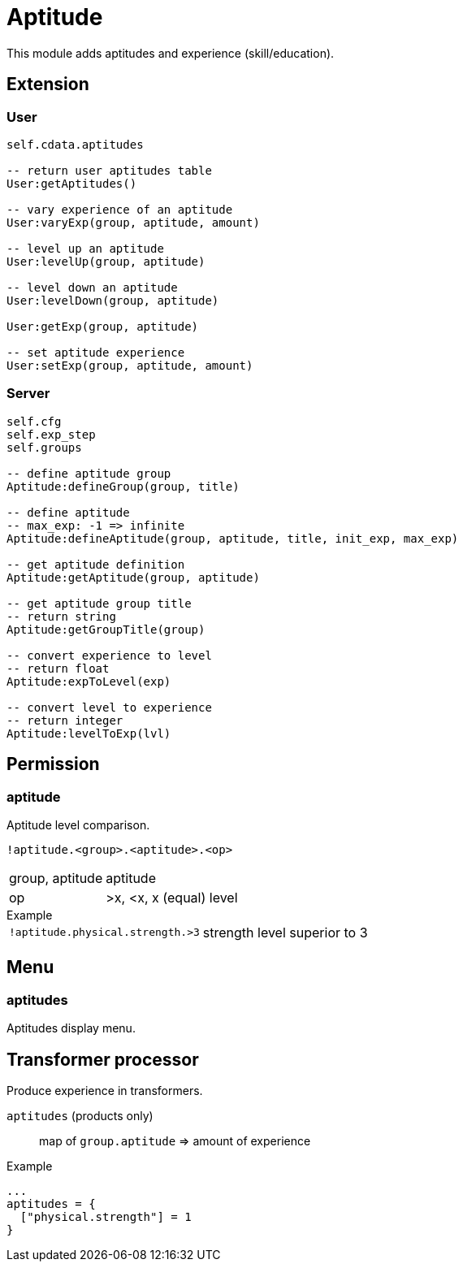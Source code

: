 = Aptitude

This module adds aptitudes and experience (skill/education).

== Extension

=== User

[source,lua]
----
self.cdata.aptitudes

-- return user aptitudes table
User:getAptitudes()

-- vary experience of an aptitude
User:varyExp(group, aptitude, amount)

-- level up an aptitude
User:levelUp(group, aptitude)

-- level down an aptitude
User:levelDown(group, aptitude)

User:getExp(group, aptitude)

-- set aptitude experience
User:setExp(group, aptitude, amount)
----

=== Server

[source,lua]
----
self.cfg
self.exp_step
self.groups

-- define aptitude group
Aptitude:defineGroup(group, title)

-- define aptitude
-- max_exp: -1 => infinite
Aptitude:defineAptitude(group, aptitude, title, init_exp, max_exp)

-- get aptitude definition
Aptitude:getAptitude(group, aptitude)

-- get aptitude group title
-- return string
Aptitude:getGroupTitle(group)

-- convert experience to level
-- return float
Aptitude:expToLevel(exp)

-- convert level to experience
-- return integer
Aptitude:levelToExp(lvl)
----

== Permission

=== aptitude

Aptitude level comparison.

`!aptitude.<group>.<aptitude>.<op>`

[horizontal]
group, aptitude:: aptitude
op:: >x, <x, x (equal) level

.Example
[horizontal]
`!aptitude.physical.strength.>3`:: strength level superior to 3

== Menu

=== aptitudes

Aptitudes display menu.

== Transformer processor

Produce experience in transformers.

`aptitudes` (products only):: map of `group.aptitude` => amount of experience

.Example
----
...
aptitudes = {
  ["physical.strength"] = 1
}
----
